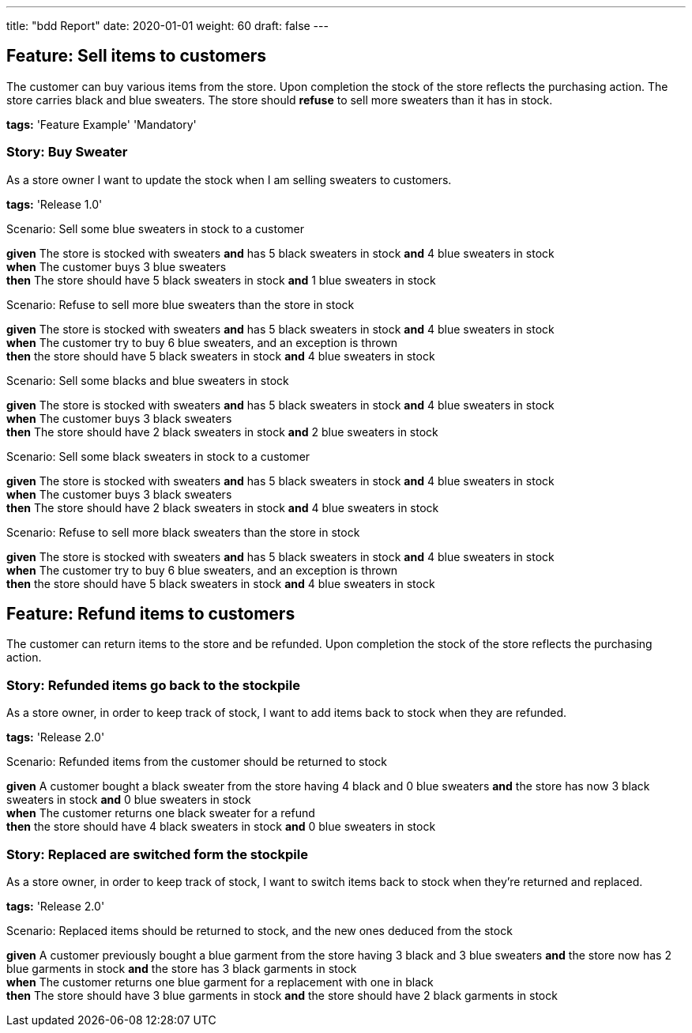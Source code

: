 ---
title: "bdd Report"
date: 2020-01-01
weight: 60
draft: false
---

== Feature: Sell items to customers

The customer can buy various items from the store.
Upon completion the stock of the store reflects the purchasing action.
The store carries black and blue sweaters.
The store should *refuse* to sell more sweaters than it has in stock.

*tags:* 'Feature Example' 'Mandatory'

=== Story: Buy Sweater

As a store owner I want to update the stock when I am selling sweaters to customers.

*tags:* 'Release 1.0'

.Scenario: Sell some blue sweaters in stock to a customer
[%hardbreaks]
*given* The store is stocked with sweaters *and* has 5 black sweaters in stock *and* 4 blue sweaters in stock
*when* The customer buys 3 blue sweaters
*then* The store should have 5 black sweaters in stock *and* 1 blue sweaters in stock

.Scenario: Refuse to sell more blue sweaters than the store in stock
[%hardbreaks]
*given* The store is stocked with sweaters *and* has 5 black sweaters in stock *and* 4 blue sweaters in stock
*when* The customer try to buy 6 blue sweaters, and an exception is thrown
*then* the store should have 5 black sweaters in stock *and* 4 blue sweaters in stock

.Scenario: Sell some blacks and blue sweaters in stock
[%hardbreaks]
*given* The store is stocked with sweaters *and* has 5 black sweaters in stock *and* 4 blue sweaters in stock
*when* The customer buys 3 black sweaters
*then* The store should have 2 black sweaters in stock *and* 2 blue sweaters in stock

.Scenario: Sell some black sweaters in stock to a customer
[%hardbreaks]
*given* The store is stocked with sweaters *and* has 5 black sweaters in stock *and* 4 blue sweaters in stock
*when* The customer buys 3 black sweaters
*then* The store should have 2 black sweaters in stock *and* 4 blue sweaters in stock

.Scenario: Refuse to sell more black sweaters than the store in stock
[%hardbreaks]
*given* The store is stocked with sweaters *and* has 5 black sweaters in stock *and* 4 blue sweaters in stock
*when* The customer try to buy 6 blue sweaters, and an exception is thrown
*then* the store should have 5 black sweaters in stock *and* 4 blue sweaters in stock

== Feature: Refund items to customers

The customer can return items to the store and be refunded.
Upon completion the stock of the store reflects the purchasing action.

=== Story: Refunded items go back to the stockpile

As a store owner, in order to keep track of stock, I want to add items back to stock when they are refunded.

*tags:* 'Release 2.0'

.Scenario: Refunded items from the customer should be returned to stock
[%hardbreaks]
*given* A customer bought a black sweater from the store having 4 black and 0 blue sweaters *and* the store has now 3 black sweaters in stock *and* 0 blue sweaters in stock
*when* The customer returns one black sweater for a refund
*then* the store should have 4 black sweaters in stock *and* 0 blue sweaters in stock

=== Story: Replaced are switched form the stockpile

As a store owner, in order to keep track of stock, I want to switch items back to stock when they're returned and replaced.

*tags:* 'Release 2.0'

.Scenario: Replaced items should be returned to stock, and the new ones deduced from the stock
[%hardbreaks]
*given* A customer previously bought a blue garment from the store having 3 black and 3 blue sweaters *and* the store now has 2 blue garments in stock *and* the store has 3 black garments in stock
*when* The customer returns one blue garment for a replacement with one in black
*then* The store should have 3 blue garments in stock *and* the store should have 2 black garments in stock

